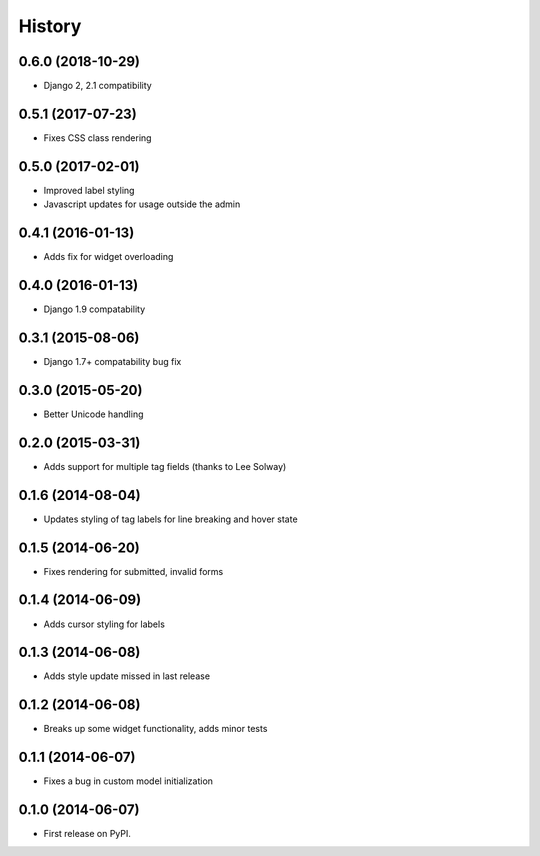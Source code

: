 .. :changelog:

History
-------

0.6.0 (2018-10-29)
++++++++++++++++++

* Django 2, 2.1 compatibility

0.5.1 (2017-07-23)
++++++++++++++++++

* Fixes CSS class rendering

0.5.0 (2017-02-01)
++++++++++++++++++

* Improved label styling
* Javascript updates for usage outside the admin

0.4.1 (2016-01-13)
++++++++++++++++++

* Adds fix for widget overloading

0.4.0 (2016-01-13)
++++++++++++++++++

* Django 1.9 compatability

0.3.1 (2015-08-06)
++++++++++++++++++

* Django 1.7+ compatability bug fix

0.3.0 (2015-05-20)
++++++++++++++++++

* Better Unicode handling

0.2.0 (2015-03-31)
++++++++++++++++++

* Adds support for multiple tag fields (thanks to Lee Solway)

0.1.6 (2014-08-04)
++++++++++++++++++

* Updates styling of tag labels for line breaking and hover state

0.1.5 (2014-06-20)
++++++++++++++++++

* Fixes rendering for submitted, invalid forms

0.1.4 (2014-06-09)
++++++++++++++++++

* Adds cursor styling for labels

0.1.3 (2014-06-08)
++++++++++++++++++

* Adds style update missed in last release

0.1.2 (2014-06-08)
++++++++++++++++++

* Breaks up some widget functionality, adds minor tests

0.1.1 (2014-06-07)
++++++++++++++++++

* Fixes a bug in custom model initialization

0.1.0 (2014-06-07)
++++++++++++++++++

* First release on PyPI.

